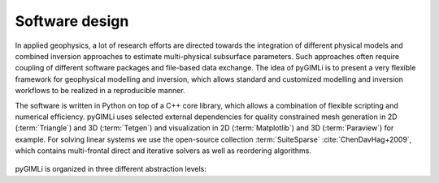 .. _sec:design:

Software design
===============

In applied geophysics, a lot of research efforts are directed towards the
integration of different physical models and combined inversion approaches to
estimate multi-physical subsurface parameters. Such approaches often require
coupling of different software packages and file-based data exchange. The idea
of pyGIMLi is to present a very flexible framework for geophysical modelling and
inversion, which allows standard and customized modelling and inversion
workflows to be realized in a reproducible manner.

The software is written in Python on top of a C++ core library, which allows a
combination of flexible scripting and numerical efficiency. pyGIMLi uses
selected external dependencies for quality constrained mesh generation in 2D
(:term:`Triangle`) and 3D (:term:`Tetgen`) and visualization in 2D
(:term:`Matplotlib`) and 3D (:term:`Paraview`) for example. For solving linear
systems we use the open-source collection :term:`SuiteSparse`
:cite:`ChenDavHag+2009`, which contains multi-frontal direct and iterative
solvers as well as reordering algorithms.

.. _fig:gimliblock:
.. figure:: _static/pg_design.png
    :align: center
    :class: wrap-fig

pyGIMLi is organized in three different abstraction levels:

.. describe:: Application level

    In the application level, ready-to-use method managers and frameworks are
    provided. Method managers (:py:mod:`pygimli.manager`) hold all relevant
    functionality related to a geophysical method. A method manager can be
    initialized with a data set and used to analyze and visualize this data set,
    create a corresponding mesh, and carry out an inversion. Various method
    managers are available in :py:mod:`pygimli.physics`. Frameworks
    (:py:mod:`pygimli.frameworks`) are generalized abstractions of standard and
    advanced inversions tasks such as time-lapse or joint inversion for
    example. Since frameworks communicate through a unified interface, they are
    method independent.

.. describe:: Modelling level

    In the modelling level, users can set up customized forward operators that
    map discretized parameter distributions to a data vector. Once defined, it
    is straightforward to set up a corresponding inversion workflow or combine
    the forward operator with existing ones.

.. describe:: Equation level

    The underlying equation level allows to directly access the finite element
    (:py:func:`pygimli.solver.solveFiniteElements`) and finite volume
    (:py:func:`pygimli.solver.solveFiniteVolume`) solvers to solve various
    partial differential equations on unstructured meshes, i.e. to approach
    various physical problems with possibly complex 2D and 3D geometries.
